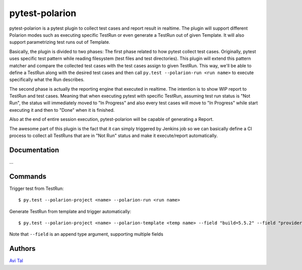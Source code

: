 ===============
pytest-polarion
===============
pytest-polarion is a pytest plugin to collect test cases and report result in realtime.
The plugin will support different Polarion modes such as executing specific TestRun or even generate a TestRun out of given Template.
It will also support parametrizing test runs out of Template.

Basically, the plugin is divided to two phases:
The first phase related to how pytest collect test cases. Originally, pytest uses specific test pattern while reading filesystem (test files and test directories).
This plugin will extend this pattern matcher and compare the collected test cases with the test cases assign to given TestRun.
This way, we'll be able to define a TestRun along with the desired test cases and then call ``py.test --polarion-run <run name>`` to execute specifically what the Run describes.

The second phase is actually the reporting engine that executed in realtime. The intention is to show WIP report to TestRun and test cases.
Meaning that when executing pytest with specific TestRun, assuming test run status is "Not Run", the status will immediately moved to "In Progress" and also
every test cases will move to "In Progress" while start executing it and then to "Done" when it is finished.

Also at the end of entire session execution, pytest-polarion will be capable of generating a Report.

The awesome part of this plugin is the fact that it can simply triggered by Jenkins job so we can basically define a CI process to collect all TestRuns that are in "Not Run" status
and make it execute/report automatically.


Documentation
-------------
...

Commands
--------
Trigger test from TestRun::

    $ py.test --polarion-project <name> --polarion-run <run name>

Generate TestRun from template and trigger automatically::

    $ py.test --polarion-project <name> --polarion-template <temp name> --field "build=5.5.2" --field "provider=OSE"

Note that ``--field`` is an append type argument, supporting multiple fields

Authors
-------
`Avi Tal <atal@redhat.com>`_

